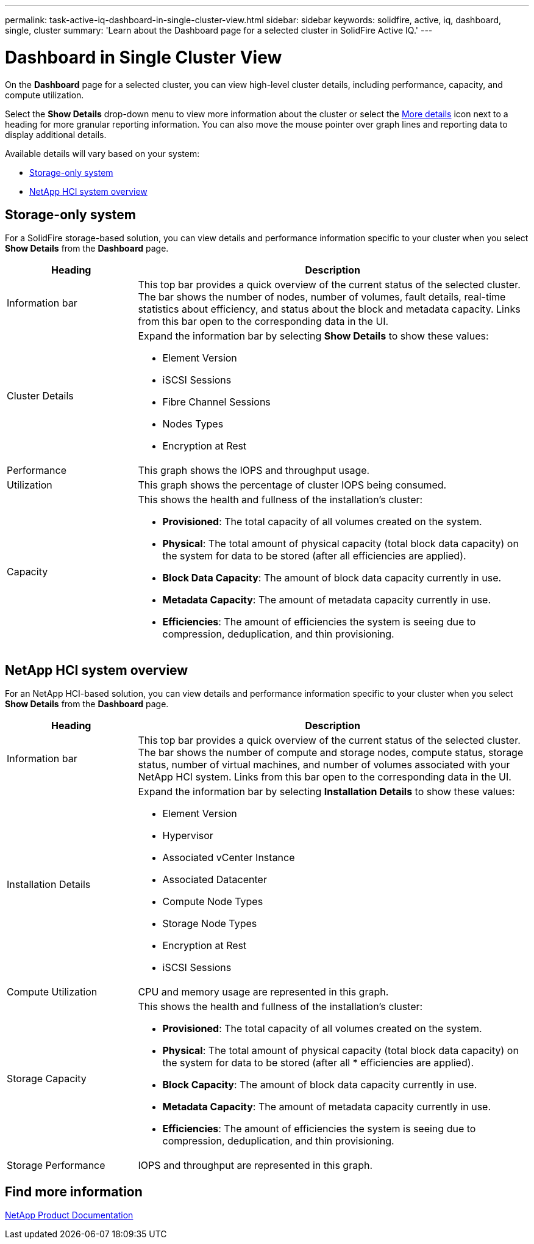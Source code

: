 ---
permalink: task-active-iq-dashboard-in-single-cluster-view.html
sidebar: sidebar
keywords: solidfire, active, iq, dashboard, single, cluster
summary: 'Learn about the Dashboard page for a selected cluster in SolidFire Active IQ.'
---

= Dashboard in Single Cluster View
:icons: font
:imagesdir: ./media/

[.lead]
On the *Dashboard* page for a selected cluster, you can view high-level cluster details, including performance, capacity, and compute utilization.

Select the *Show Details* drop-down menu to view more information about the cluster or select the link:filter.PNG[More details] icon next to a heading for more granular reporting information. You can also move the mouse pointer over graph lines and reporting data to display additional details.

Available details will vary based on your system:

* <<Storage-only system>>
* <<NetApp HCI system overview>>

== Storage-only system

For a SolidFire storage-based solution, you can view details and performance information specific to your cluster when you select *Show Details* from the *Dashboard* page.

[cols=2*,options="header",cols="25,75"]
|===
|Heading |Description
|Information bar |This top bar provides a quick overview of the current status of the selected cluster. The bar shows the number of nodes, number of volumes, fault details, real-time statistics about efficiency, and status about the block and metadata capacity. Links from this bar open to the corresponding data in the UI.
|Cluster Details
a|
Expand the information bar by selecting *Show Details* to show these values:

* Element Version
* iSCSI Sessions
* Fibre Channel Sessions
* Nodes Types
* Encryption at Rest
|Performance |This graph shows the IOPS and throughput usage.
|Utilization |This graph shows the percentage of cluster IOPS being consumed.
|Capacity
a|
This shows the health and fullness of the installation's cluster:

* *Provisioned*: The total capacity of all volumes created on the system.
* *Physical*: The total amount of physical capacity (total block data capacity) on the system for data to be stored (after all efficiencies are applied).
* *Block Data Capacity*: The amount of block data capacity currently in use.
* *Metadata Capacity*: The amount of metadata capacity currently in use.
* *Efficiencies*: The amount of efficiencies the system is seeing due to compression, deduplication, and thin provisioning.
|===

== NetApp HCI system overview
For an NetApp HCI-based solution, you can view details and performance information specific to your cluster when you select *Show Details* from the *Dashboard* page.

[cols=2*,options="header",cols="25,75"]
|===
|Heading |Description
|Information bar |This top bar provides a quick overview of the current status of the selected cluster. The bar shows the number of compute and storage nodes, compute status, storage status, number of virtual machines, and number of volumes associated with your NetApp HCI system. Links from this bar open to the corresponding data in the UI.
|Installation Details
a|
Expand the information bar by selecting *Installation Details* to show these values:

* Element Version
* Hypervisor
* Associated vCenter Instance
* Associated Datacenter
* Compute Node Types
* Storage Node Types
* Encryption at Rest
* iSCSI Sessions
|Compute Utilization |CPU and memory usage are represented in this graph.
|Storage Capacity a|
This shows the health and fullness of the installation's cluster:

* *Provisioned*: The total capacity of all volumes created on the system.
* *Physical*: The total amount of physical capacity (total block data capacity) on the system for data to be stored (after all * efficiencies are applied).
* *Block Capacity*: The amount of block data capacity currently in use.
* *Metadata Capacity*: The amount of metadata capacity currently in use.
* *Efficiencies*: The amount of efficiencies the system is seeing due to compression, deduplication, and thin provisioning.
|Storage Performance |IOPS and throughput are represented in this graph.
|===

== Find more information
https://www.netapp.com/support-and-training/documentation/[NetApp Product Documentation^]
